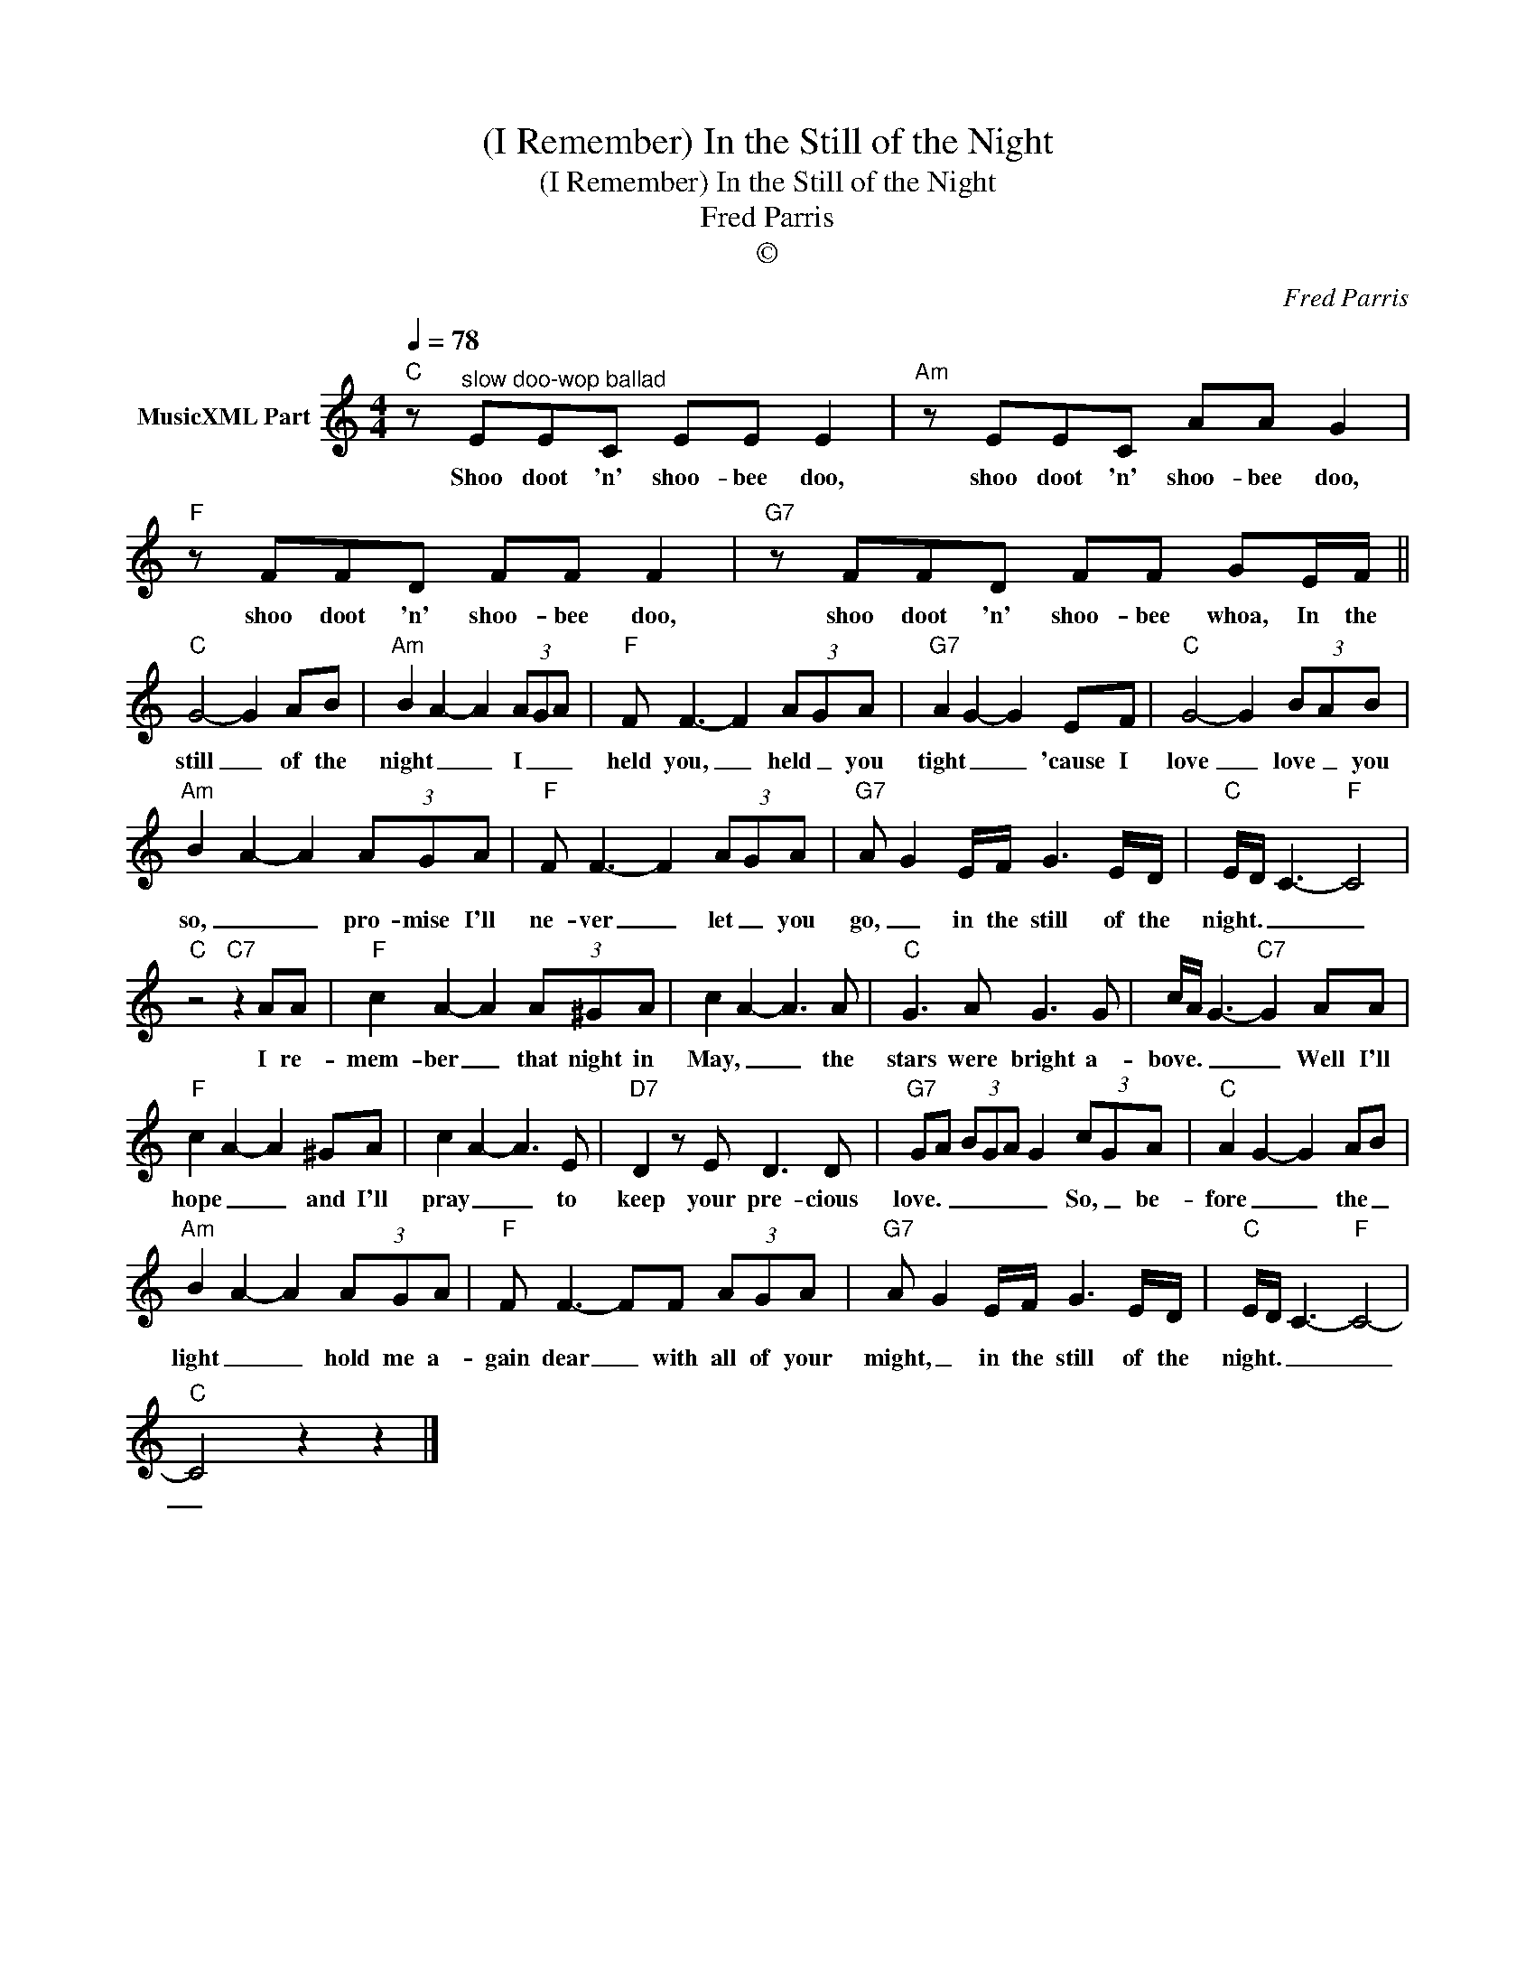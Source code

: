 X:1
T:(I Remember) In the Still of the Night
T:(I Remember) In the Still of the Night
T:Fred Parris
T:©
C:Fred Parris
Z:All Rights Reserved
L:1/8
Q:1/4=78
M:4/4
K:C
V:1 treble nm="MusicXML Part"
%%MIDI program 0
%%MIDI control 7 102
%%MIDI control 10 64
V:1
"C" z"^slow doo-wop ballad" EEC EE E2 |"Am" z EEC AA G2 |"F" z FFD FF F2 |"G7" z FFD FF GE/F/ || %4
w: Shoo doot 'n' shoo- bee doo,|shoo doot 'n' shoo- bee doo,|shoo doot 'n' shoo- bee doo,|shoo doot 'n' shoo- bee whoa, In the|
"C" G4- G2 AB |"Am" B2 A2- A2 (3AGA |"F" F F3- F2 (3AGA |"G7" A2 G2- G2 EF |"C" G4- G2 (3BAB | %9
w: still _ of the|night _ _ I _ _|held you, _ held _ you|tight _ _ 'cause I|love _ love _ you|
"Am" B2 A2- A2 (3AGA |"F" F F3- F2 (3AGA |"G7" A G2 E/F/ G3 E/D/ |"C" E/D/ C3-"F" C4 | %13
w: so, _ _ pro- mise I'll|ne- ver _ let _ you|go, _ in the still of the|night. _ _ _|
"C" z4"C7" z2 AA |"F" c2 A2- A2 (3A^GA | c2 A2- A3 A |"C" G3 A G3 G | c/A/ G3-"C7" G2 AA | %18
w: I re-|mem- ber _ that night in|May, _ _ the|stars were bright a-|bove. _ _ _ Well I'll|
"F" c2 A2- A2 ^GA | c2 A2- A3 E |"D7" D2 z E D3 D |"G7" GA (3BGA G2 (3cGA |"C" A2 G2- G2 AB | %23
w: hope _ _ and I'll|pray _ _ to|keep your pre- cious|love. _ _ _ _ _ So, _ be-|fore _ _ the _|
"Am" B2 A2- A2 (3AGA |"F" F F3- FF (3AGA |"G7" A G2 E/F/ G3 E/D/ |"C" E/D/ C3-"F" C4- | %27
w: light _ _ hold me a-|gain dear _ with all of your|might, _ in the still of the|night. _ _ _|
"C" C4 z2 z2 |] %28
w: _|

